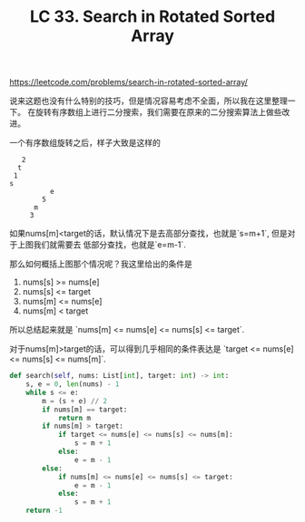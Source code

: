 #+title: LC 33. Search in Rotated Sorted Array

https://leetcode.com/problems/search-in-rotated-sorted-array/

说来这题也没有什么特别的技巧，但是情况容易考虑不全面，所以我在这里整理一下。
在旋转有序数组上进行二分搜索，我们需要在原来的二分搜索算法上做些改进。

一个有序数组旋转之后，样子大致是这样的
#+BEGIN_EXAMPLE
   2
  t
 1
s
          e
        5
      m
     3
#+END_EXAMPLE

如果nums[m]<target的话，默认情况下是去高部分查找，也就是`s=m+1`, 但是对于上图我们就需要去
低部分查找，也就是`e=m-1`.

那么如何概括上图那个情况呢？我这里给出的条件是

1. nums[s] >= nums[e]
2. nums[s] <= target
3. nums[m] <= nums[e]
4. nums[m] < target

所以总结起来就是 `nums[m] <= nums[e] <= nums[s] <= target`.

对于nums[m]>target的话，可以得到几乎相同的条件表达是 `target <= nums[e] <= nums[s] <= nums[m]`.

#+BEGIN_SRC Python
    def search(self, nums: List[int], target: int) -> int:
        s, e = 0, len(nums) - 1
        while s <= e:
            m = (s + e) // 2
            if nums[m] == target:
                return m
            if nums[m] > target:
                if target <= nums[e] <= nums[s] <= nums[m]:
                    s = m + 1
                else:
                    e = m - 1
            else:
                if nums[m] <= nums[e] <= nums[s] <= target:
                    e = m - 1
                else:
                    s = m + 1
        return -1
#+END_SRC
